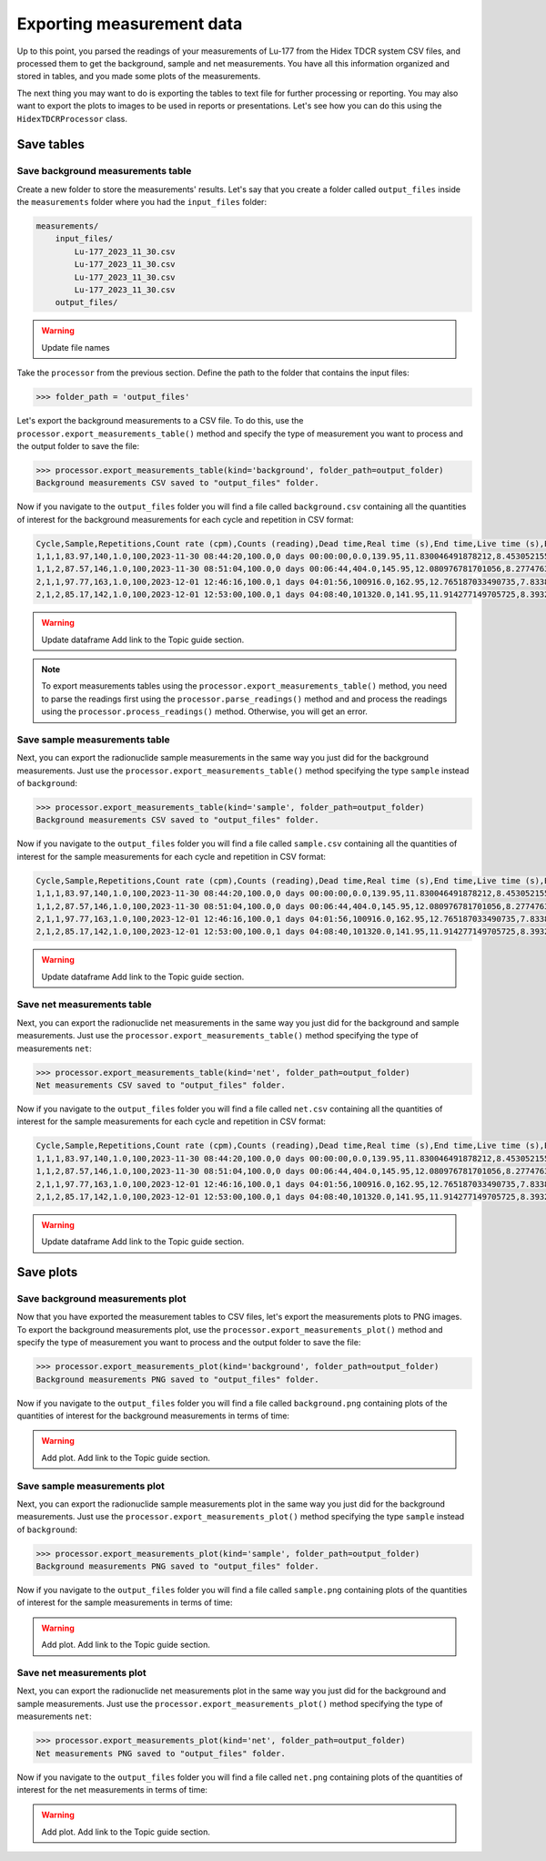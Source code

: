 Exporting measurement data
================================

Up to this point, you parsed the readings of your measurements of Lu-177 from the Hidex TDCR system CSV files,
and processed them to get the background, sample and net measurements.
You have all this information organized and stored in tables, and you made some plots of the measurements.

The next thing you may want to do is exporting the tables to text file for further processing or reporting.
You may also want to export the plots to images to be used in reports or presentations.
Let's see how you can do this using the ``HidexTDCRProcessor`` class.

Save tables
-----------

Save background measurements table
^^^^^^^^^^^^^^^^^^^^^^^^^^^^^^^^^^

Create a new folder to store the measurements' results.
Let's say that you create a folder called ``output_files`` inside the ``measurements`` folder where you had the ``input_files`` folder:

.. code-block:: console

    measurements/
        input_files/
            Lu-177_2023_11_30.csv
            Lu-177_2023_11_30.csv
            Lu-177_2023_11_30.csv
            Lu-177_2023_11_30.csv
        output_files/

.. warning::

   Update file names

Take the ``processor`` from the previous section.
Define the path to the folder that contains the input files:

.. code-block:: python

    >>> folder_path = 'output_files'

Let's export the background measurements to a CSV file.
To do this, use the ``processor.export_measurements_table()`` method and
specify the type of measurement you want to process and the output folder to save the file:

.. code-block:: python

    >>> processor.export_measurements_table(kind='background', folder_path=output_folder)
    Background measurements CSV saved to "output_files" folder.

Now if you navigate to the ``output_files`` folder you will find a file called ``background.csv`` containing
all the quantities of interest for the background measurements for each cycle and repetition in CSV format:

.. code-block::

    Cycle,Sample,Repetitions,Count rate (cpm),Counts (reading),Dead time,Real time (s),End time,Live time (s),Elapsed time,Elapsed time (s),Counts,Counts uncertainty,Counts uncertainty (%)
    1,1,1,83.97,140,1.0,100,2023-11-30 08:44:20,100.0,0 days 00:00:00,0.0,139.95,11.830046491878212,8.453052155682895
    1,1,2,87.57,146,1.0,100,2023-11-30 08:51:04,100.0,0 days 00:06:44,404.0,145.95,12.080976781701056,8.277476383488219
    2,1,1,97.77,163,1.0,100,2023-12-01 12:46:16,100.0,1 days 04:01:56,100916.0,162.95,12.765187033490735,7.833806096036044
    2,1,2,85.17,142,1.0,100,2023-12-01 12:53:00,100.0,1 days 04:08:40,101320.0,141.95,11.914277149705725,8.393291405217138

.. warning::
    Update dataframe
    Add link to the Topic guide section.

.. note::

    To export measurements tables using the ``processor.export_measurements_table()`` method,
    you need to parse the readings first using the ``processor.parse_readings()`` method and
    and process the readings using the ``processor.process_readings()`` method.
    Otherwise, you will get an error.

Save sample measurements table
^^^^^^^^^^^^^^^^^^^^^^^^^^^^^^

Next, you can export the radionuclide sample measurements in the same way you just did for the background measurements.
Just use the ``processor.export_measurements_table()`` method specifying the type ``sample`` instead of ``background``:

.. code-block:: python

    >>> processor.export_measurements_table(kind='sample', folder_path=output_folder)
    Background measurements CSV saved to "output_files" folder.

Now if you navigate to the ``output_files`` folder you will find a file called ``sample.csv`` containing
all the quantities of interest for the sample measurements for each cycle and repetition in CSV format:

.. code-block::

    Cycle,Sample,Repetitions,Count rate (cpm),Counts (reading),Dead time,Real time (s),End time,Live time (s),Elapsed time,Elapsed time (s),Counts,Counts uncertainty,Counts uncertainty (%)
    1,1,1,83.97,140,1.0,100,2023-11-30 08:44:20,100.0,0 days 00:00:00,0.0,139.95,11.830046491878212,8.453052155682895
    1,1,2,87.57,146,1.0,100,2023-11-30 08:51:04,100.0,0 days 00:06:44,404.0,145.95,12.080976781701056,8.277476383488219
    2,1,1,97.77,163,1.0,100,2023-12-01 12:46:16,100.0,1 days 04:01:56,100916.0,162.95,12.765187033490735,7.833806096036044
    2,1,2,85.17,142,1.0,100,2023-12-01 12:53:00,100.0,1 days 04:08:40,101320.0,141.95,11.914277149705725,8.393291405217138

.. warning::
    Update dataframe
    Add link to the Topic guide section.

Save net measurements table
^^^^^^^^^^^^^^^^^^^^^^^^^^^

Next, you can export the radionuclide net measurements in the same way you just did for the background and sample measurements.
Just use the ``processor.export_measurements_table()`` method specifying the type of measurements ``net``:

.. code-block:: python

    >>> processor.export_measurements_table(kind='net', folder_path=output_folder)
    Net measurements CSV saved to "output_files" folder.

Now if you navigate to the ``output_files`` folder you will find a file called ``net.csv`` containing
all the quantities of interest for the sample measurements for each cycle and repetition in CSV format:

.. code-block::

    Cycle,Sample,Repetitions,Count rate (cpm),Counts (reading),Dead time,Real time (s),End time,Live time (s),Elapsed time,Elapsed time (s),Counts,Counts uncertainty,Counts uncertainty (%)
    1,1,1,83.97,140,1.0,100,2023-11-30 08:44:20,100.0,0 days 00:00:00,0.0,139.95,11.830046491878212,8.453052155682895
    1,1,2,87.57,146,1.0,100,2023-11-30 08:51:04,100.0,0 days 00:06:44,404.0,145.95,12.080976781701056,8.277476383488219
    2,1,1,97.77,163,1.0,100,2023-12-01 12:46:16,100.0,1 days 04:01:56,100916.0,162.95,12.765187033490735,7.833806096036044
    2,1,2,85.17,142,1.0,100,2023-12-01 12:53:00,100.0,1 days 04:08:40,101320.0,141.95,11.914277149705725,8.393291405217138

.. warning::
    Update dataframe
    Add link to the Topic guide section.

Save plots
----------

Save background measurements plot
^^^^^^^^^^^^^^^^^^^^^^^^^^^^^^^^^

Now that you have exported the measurement tables to CSV files, let's export the measurements plots to PNG images.
To export the background measurements plot, use the ``processor.export_measurements_plot()`` method and
specify the type of measurement you want to process and the output folder to save the file:

.. code-block:: python

    >>> processor.export_measurements_plot(kind='background', folder_path=output_folder)
    Background measurements PNG saved to "output_files" folder.

Now if you navigate to the ``output_files`` folder you will find a file called ``background.png`` containing
plots of the quantities of interest for the background measurements in terms of time:

.. warning::
    Add plot.
    Add link to the Topic guide section.

Save sample measurements plot
^^^^^^^^^^^^^^^^^^^^^^^^^^^^^

Next, you can export the radionuclide sample measurements plot in the same way you just did for the background measurements.
Just use the ``processor.export_measurements_plot()`` method specifying the type ``sample`` instead of ``background``:

.. code-block:: python

    >>> processor.export_measurements_plot(kind='sample', folder_path=output_folder)
    Background measurements PNG saved to "output_files" folder.

Now if you navigate to the ``output_files`` folder you will find a file called ``sample.png`` containing
plots of the quantities of interest for the sample measurements in terms of time:

.. warning::
    Add plot.
    Add link to the Topic guide section.

Save net measurements plot
^^^^^^^^^^^^^^^^^^^^^^^^^^

Next, you can export the radionuclide net measurements plot in the same way you just did for the background and sample measurements.
Just use the ``processor.export_measurements_plot()`` method specifying the type of measurements ``net``:

.. code-block:: python

    >>> processor.export_measurements_plot(kind='net', folder_path=output_folder)
    Net measurements PNG saved to "output_files" folder.

Now if you navigate to the ``output_files`` folder you will find a file called ``net.png`` containing
plots of the quantities of interest for the net measurements in terms of time:

.. warning::
    Add plot.
    Add link to the Topic guide section.
